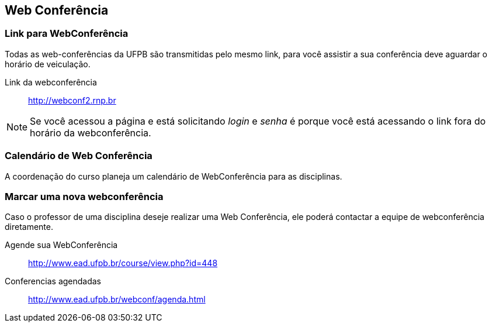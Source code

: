== Web Conferência

(((Web Conferência)))

=== Link para WebConferência

Todas as web-conferências da UFPB são transmitidas pelo mesmo link,
para você assistir a sua conferência deve aguardar o horário de
veiculação.

Link da webconferência:: http://webconf2.rnp.br

NOTE: Se você acessou a página e está solicitando _login_ e _senha_ é
porque você está acessando o link fora do horário da webconferência.

=== Calendário de Web Conferência

A coordenação do curso planeja um calendário de WebConferência para as disciplinas.

=== Marcar uma nova webconferência

Caso o professor de uma disciplina deseje realizar uma Web Conferência, ele poderá
contactar a equipe de webconferência diretamente.

Agende sua WebConferência:: http://www.ead.ufpb.br/course/view.php?id=448
Conferencias agendadas:: http://www.ead.ufpb.br/webconf/agenda.html


////
Sempre termine os arquivos com uma linha em branco.
////


